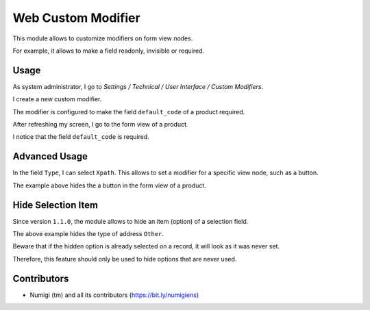 Web Custom Modifier
===================
This module allows to customize modifiers on form view nodes.

For example, it allows to make a field readonly, invisible or required.

Usage
-----
As system administrator, I go to `Settings / Technical / User Interface / Custom Modifiers`.

.. image:: static/description/custom_modifier_menu.png

I create a new custom modifier.

.. image:: static/description/new_custom_modifier.png

The modifier is configured to make the field ``default_code`` of a product required.

After refreshing my screen, I go to the form view of a product.

I notice that the field ``default_code`` is required.

.. image:: static/description/product_form.png

Advanced Usage
--------------
In the field ``Type``, I can select ``Xpath``.
This allows to set a modifier for a specific view node, such as a button.

.. image:: static/description/button_modifier.png

The example above hides the a button in the form view of a product.

Hide Selection Item
-------------------
Since version ``1.1.0``, the module allows to hide an item (option) of a selection field.

.. image:: static/description/hide_selection_item_modifier.png

The above example hides the type of address ``Other``.

.. image:: static/description/contact_form_without_selection_item.png

Beware that if the hidden option is already selected on a record,
it will look as it was never set.

.. image:: static/description/contact_form_type_not_selected.png

Therefore, this feature should only be used to hide options that are never used.

Contributors
------------
* Numigi (tm) and all its contributors (https://bit.ly/numigiens)
